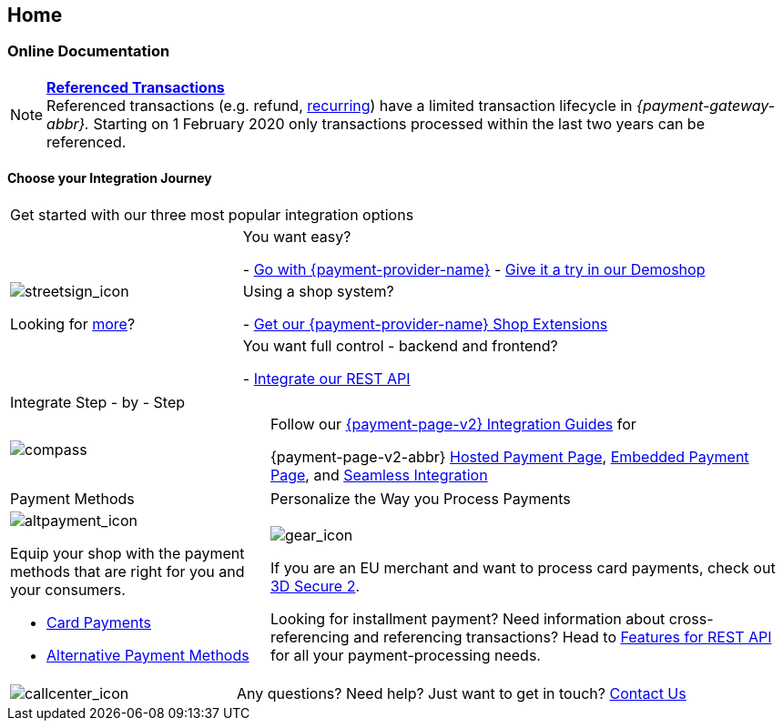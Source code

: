 [#Home]
== Home

[#Home_PaymentGateway]
[discrete]
=== Online Documentation

[NOTE]
====
<<GeneralPlatformFeatures_ReferencingTransaction, *Referenced Transactions*>> +
Referenced transactions (e.g. refund, <<GeneralPlatformFeatures_Transactions_Recurring, recurring>>) have a limited transaction lifecycle in _{payment-gateway-abbr}._ Starting on 1 February 2020 only transactions processed within the last two years can be referenced.
====

[#Start_IntegrationJourney]
[discrete]
[.journey_headline]
==== Choose your Integration Journey

[.startpage-block]
--
[.signpost]
[cols=",,"]
|===
3.+a|

Get started with our three most popular integration options

.3+a|

[.icon-large]
image::images/icons/signpost.svg[streetsign_icon]

Looking for <<GeneralIntegrationOptions, more>>?

2.+|

You want easy? 

- <<PPv2, Go with {payment-provider-name}>>
- https://demoshop-test.wirecard.com/demoshop/#/cart?merchant_account_id=ab62ea6e-ba97-48ef-b3bc-bf0319e09d78[Give it a try in our Demoshop]

//-
2.+|

Using a shop system?

- <<ShopSystems, Get our {payment-provider-name} Shop Extensions>>

//-
2.+|

You want full control - backend and frontend? 

- <<RestApi, Integrate our REST API>>

//-
|===


[.guides]
[cols=",,"]
|===

3.+a|

Integrate Step - by - Step

a|

[.icon]
image::images/icons/compass.svg[compass]

2.+|

Follow our <<IntegrationGuides_WPP_v2, {payment-page-v2} Integration Guides>> for

{payment-page-v2-abbr} <<PaymentPageSolutions_PPv2_HPP_Integration, Hosted Payment Page>>, <<PaymentPageSolutions_PPv2_EPP_Integration, Embedded Payment Page>>, and <<PPv2_Seamless_Integration, Seamless Integration>>
|===


[.payment_methods]
[cols=",,"]
|===
a|

Payment Methods

2.+a|

Personalize the Way you Process Payments

a|

[.icon]
image::images/icons/payments.svg[altpayment_icon]

Equip your shop with the payment methods that are right for you and your consumers.

* <<CC_Main, Card Payments>>
* <<PaymentMethods, Alternative Payment Methods>>

//-

2.+a|

[.icon]
image::images/icons/gear.svg[gear_icon]

If you are an EU merchant and want to process card payments, check out 
<<CreditCard_3DS2, 3D Secure 2>>.

Looking for installment payment? Need information about cross-referencing and referencing transactions? Head to <<GeneralPlatformFeatures, Features for REST API>> for all your payment-processing needs.
|===

[cols=",,"]
|===
a|

[.icon]
image::images/icons/contactus.svg[callcenter_icon]

2.+|

Any questions? Need help? Just want to get in touch?
<<ContactUs, Contact Us>>
|===
--
